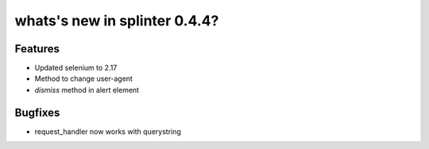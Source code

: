 .. meta::
    :description: New splinter features on version 0.4.4.
    :keywords: splinter 0.4.4, python, news, documentation, tutorial, web application

whats's new in splinter 0.4.4?
==============================

Features
--------

* Updated selenium to 2.17
* Method to change user-agent
* `dismiss` method in alert element


Bugfixes
--------

* request_handler now works with querystring
